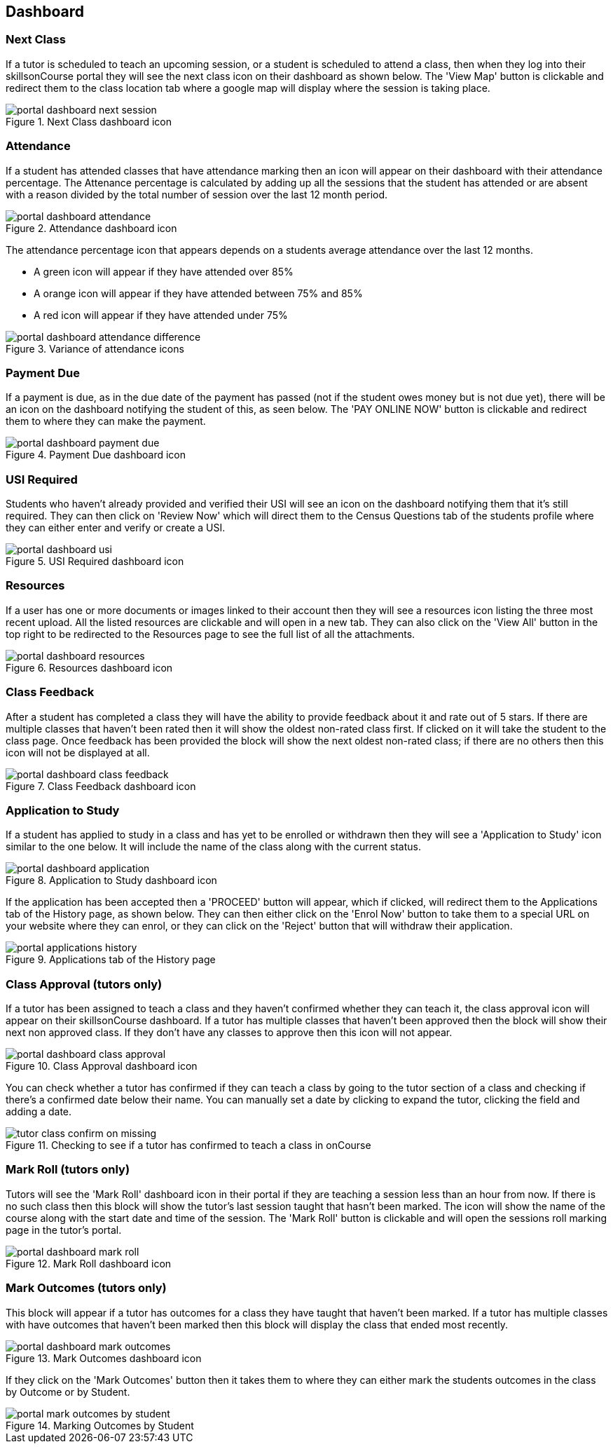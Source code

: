 == Dashboard

=== Next Class

If a tutor is scheduled to teach an upcoming session, or a student is scheduled to attend a class, then when they log into their skillsonCourse portal they will see the next class icon on their dashboard as shown below.
The 'View Map' button is clickable and redirect them to the class location tab where a google map will display where the session is taking place.

image::images/portal_dashboard_next_session.png[title='Next Class dashboard icon']

=== Attendance

If a student has attended classes that have attendance marking then an icon will appear on their dashboard with their attendance percentage.
The Attenance percentage is calculated by adding up all the sessions that the student has attended or are absent with a reason divided by the total number of session over the last 12 month period.

image::images/portal_dashboard_attendance.png[title='Attendance dashboard icon']

The attendance percentage icon that appears depends on a students average attendance over the last 12 months.

* A green icon will appear if they have attended over 85%
* A orange icon will appear if they have attended between 75% and 85%
* A red icon will appear if they have attended under 75%

image::images/portal_dashboard_attendance_difference.png[title='Variance of attendance icons']

=== Payment Due

If a payment is due, as in the due date of the payment has passed (not if the student owes money but is not due yet), there will be an icon on the dashboard notifying the student of this, as seen below.
The 'PAY ONLINE NOW' button is clickable and redirect them to where they can make the payment.

image::images/portal_dashboard_payment_due.png[title='Payment Due dashboard icon']

=== USI Required

Students who haven't already provided and verified their USI will see an icon on the dashboard notifying them that it's still required.
They can then click on 'Review Now' which will direct them to the Census Questions tab of the students profile where they can either enter and verify or create a USI.

image::images/portal_dashboard_usi.png[title='USI Required dashboard icon']

=== Resources

If a user has one or more documents or images linked to their account then they will see a resources icon listing the three most recent upload.
All the listed resources are clickable and will open in a new tab.
They can also click on the 'View All' button in the top right to be redirected to the Resources page to see the full list of all the attachments.

image::images/portal_dashboard_resources.png[title='Resources dashboard icon']

=== Class Feedback

After a student has completed a class they will have the ability to provide feedback about it and rate out of 5 stars.
If there are multiple classes that haven't been rated then it will show the oldest non-rated class first.
If clicked on it will take the student to the class page.
Once feedback has been provided the block will show the next oldest non-rated class; if there are no others then this icon will not be displayed at all.

image::images/portal_dashboard_class_feedback.png[title='Class Feedback dashboard icon']

=== Application to Study

If a student has applied to study in a class and has yet to be enrolled or withdrawn then they will see a 'Application to Study' icon similar to the one below.
It will include the name of the class along with the current status.

image::images/portal_dashboard_application.png[title='Application to Study dashboard icon']

If the application has been accepted then a 'PROCEED' button will appear, which if clicked, will redirect them to the Applications tab of the History page, as shown below.
They can then either click on the 'Enrol Now' button to take them to a special URL on your website where they can enrol, or they can click on the 'Reject' button that will withdraw their application.

image::images/portal_applications_history.png[title='Applications tab of the History page']

=== Class Approval (tutors only)

If a tutor has been assigned to teach a class and they haven't confirmed whether they can teach it, the class approval icon will appear on their skillsonCourse dashboard.
If a tutor has multiple classes that haven't been approved then the block will show their next non approved class.
If they don't have any classes to approve then this icon will not appear.

image::images/portal_dashboard_class_approval.png[title='Class Approval dashboard icon']

You can check whether a tutor has confirmed if they can teach a class by going to the tutor section of a class and checking if there's a confirmed date below their name.
You can manually set a date by clicking to expand the tutor, clicking the field and adding a date.

image::images/tutor_class_confirm_on_missing.png[title='Checking to see if a tutor has confirmed to teach a class in onCourse']

=== Mark Roll (tutors only)

Tutors will see the 'Mark Roll' dashboard icon in their portal if they are teaching a session less than an hour from now.
If there is no such class then this block will show the tutor's last session taught that hasn't been marked.
The icon will show the name of the course along with the start date and time of the session.
The 'Mark Roll' button is clickable and will open the sessions roll marking page in the tutor's portal.

image::images/portal_dashboard_mark_roll.png[title='Mark Roll dashboard icon']

=== Mark Outcomes (tutors only)

This block will appear if a tutor has outcomes for a class they have taught that haven't been marked.
If a tutor has multiple classes with have outcomes that haven't been marked then this block will display the class that ended most recently.

image::images/portal_dashboard_mark_outcomes.png[title='Mark Outcomes dashboard icon']

If they click on the 'Mark Outcomes' button then it takes them to where they can either mark the students outcomes in the class by Outcome or by Student.

image::images/portal_mark_outcomes_by_student.png[title='Marking Outcomes by Student']
